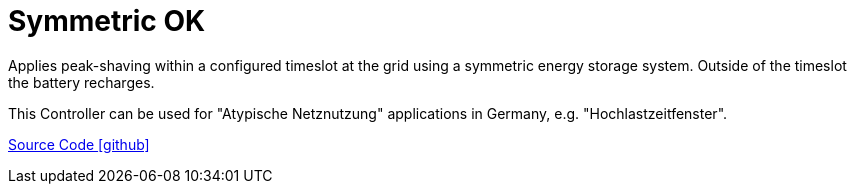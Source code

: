 = Symmetric OK

Applies peak-shaving within a configured timeslot at the grid using a symmetric energy storage system. Outside of the timeslot the battery recharges. 

This Controller can be used for "Atypische Netznutzung" applications in Germany, e.g. "Hochlastzeitfenster".

https://github.com/OpenEMS/openems/tree/develop/io.openems.edge.controller.symmetric.timeslotpeakshaving[Source Code icon:github[]]